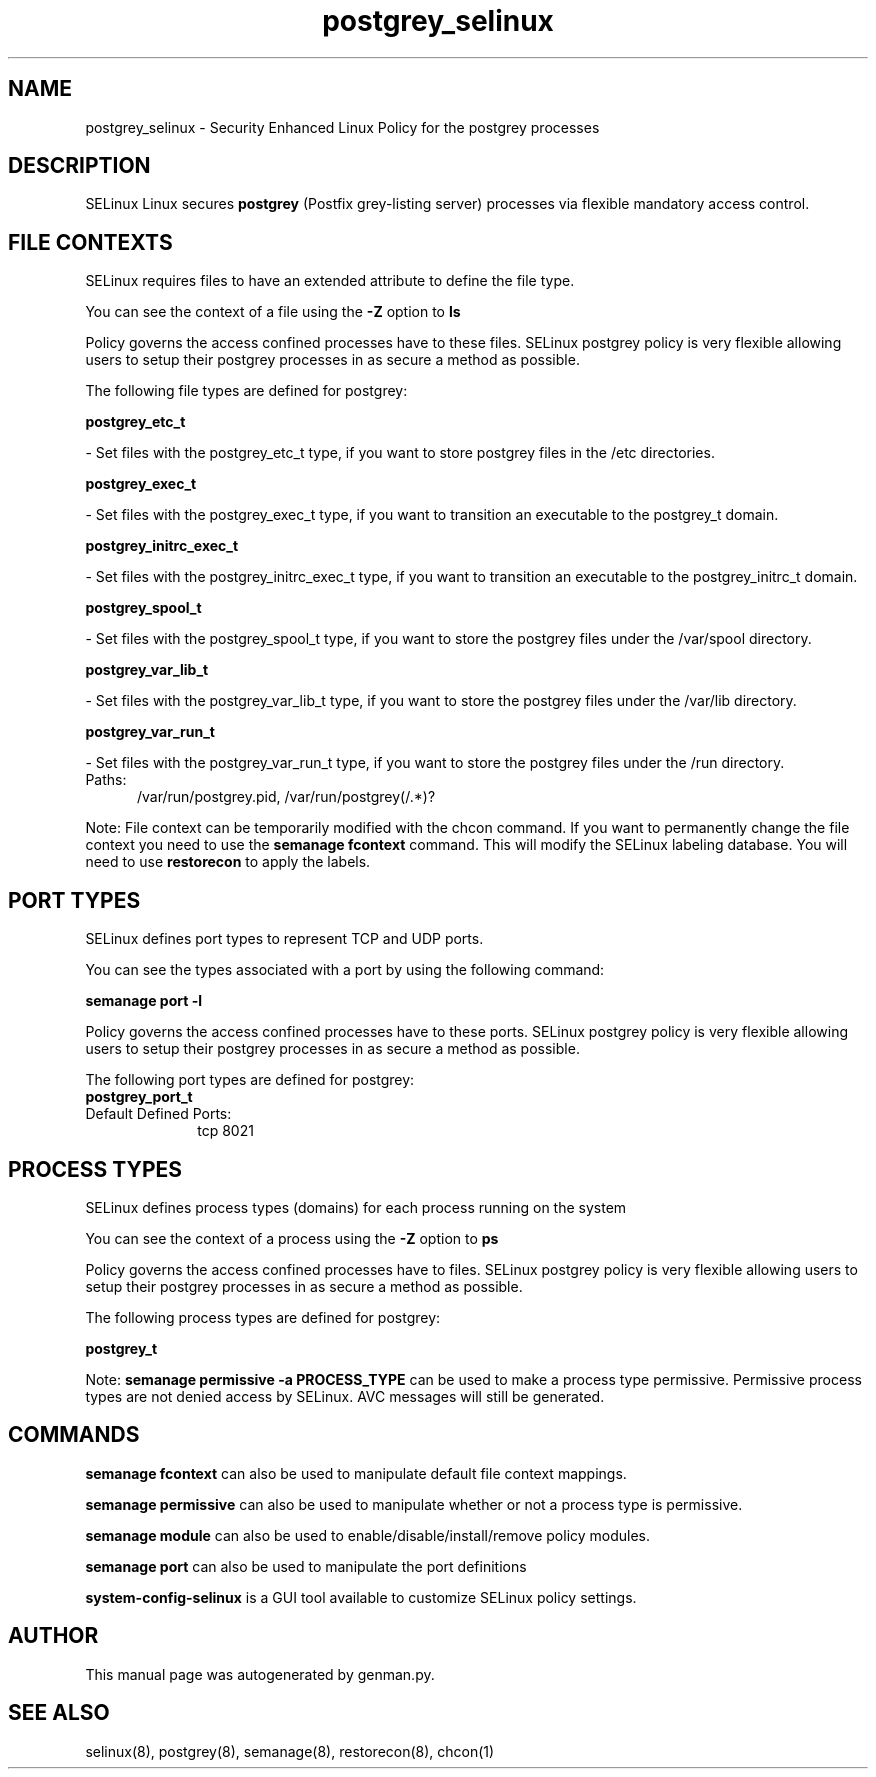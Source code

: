 .TH  "postgrey_selinux"  "8"  "postgrey" "dwalsh@redhat.com" "postgrey SELinux Policy documentation"
.SH "NAME"
postgrey_selinux \- Security Enhanced Linux Policy for the postgrey processes
.SH "DESCRIPTION"


SELinux Linux secures
.B postgrey
(Postfix grey-listing server)
processes via flexible mandatory access
control.  



.SH FILE CONTEXTS
SELinux requires files to have an extended attribute to define the file type. 
.PP
You can see the context of a file using the \fB\-Z\fP option to \fBls\bP
.PP
Policy governs the access confined processes have to these files. 
SELinux postgrey policy is very flexible allowing users to setup their postgrey processes in as secure a method as possible.
.PP 
The following file types are defined for postgrey:


.EX
.PP
.B postgrey_etc_t 
.EE

- Set files with the postgrey_etc_t type, if you want to store postgrey files in the /etc directories.


.EX
.PP
.B postgrey_exec_t 
.EE

- Set files with the postgrey_exec_t type, if you want to transition an executable to the postgrey_t domain.


.EX
.PP
.B postgrey_initrc_exec_t 
.EE

- Set files with the postgrey_initrc_exec_t type, if you want to transition an executable to the postgrey_initrc_t domain.


.EX
.PP
.B postgrey_spool_t 
.EE

- Set files with the postgrey_spool_t type, if you want to store the postgrey files under the /var/spool directory.


.EX
.PP
.B postgrey_var_lib_t 
.EE

- Set files with the postgrey_var_lib_t type, if you want to store the postgrey files under the /var/lib directory.


.EX
.PP
.B postgrey_var_run_t 
.EE

- Set files with the postgrey_var_run_t type, if you want to store the postgrey files under the /run directory.

.br
.TP 5
Paths: 
/var/run/postgrey\.pid, /var/run/postgrey(/.*)?

.PP
Note: File context can be temporarily modified with the chcon command.  If you want to permanently change the file context you need to use the
.B semanage fcontext 
command.  This will modify the SELinux labeling database.  You will need to use
.B restorecon
to apply the labels.

.SH PORT TYPES
SELinux defines port types to represent TCP and UDP ports. 
.PP
You can see the types associated with a port by using the following command: 

.B semanage port -l

.PP
Policy governs the access confined processes have to these ports. 
SELinux postgrey policy is very flexible allowing users to setup their postgrey processes in as secure a method as possible.
.PP 
The following port types are defined for postgrey:

.EX
.TP 5
.B postgrey_port_t 
.TP 10
.EE


Default Defined Ports:
tcp 8021
.EE
.SH PROCESS TYPES
SELinux defines process types (domains) for each process running on the system
.PP
You can see the context of a process using the \fB\-Z\fP option to \fBps\bP
.PP
Policy governs the access confined processes have to files. 
SELinux postgrey policy is very flexible allowing users to setup their postgrey processes in as secure a method as possible.
.PP 
The following process types are defined for postgrey:

.EX
.B postgrey_t 
.EE
.PP
Note: 
.B semanage permissive -a PROCESS_TYPE 
can be used to make a process type permissive. Permissive process types are not denied access by SELinux. AVC messages will still be generated.

.SH "COMMANDS"
.B semanage fcontext
can also be used to manipulate default file context mappings.
.PP
.B semanage permissive
can also be used to manipulate whether or not a process type is permissive.
.PP
.B semanage module
can also be used to enable/disable/install/remove policy modules.

.B semanage port
can also be used to manipulate the port definitions

.PP
.B system-config-selinux 
is a GUI tool available to customize SELinux policy settings.

.SH AUTHOR	
This manual page was autogenerated by genman.py.

.SH "SEE ALSO"
selinux(8), postgrey(8), semanage(8), restorecon(8), chcon(1)
